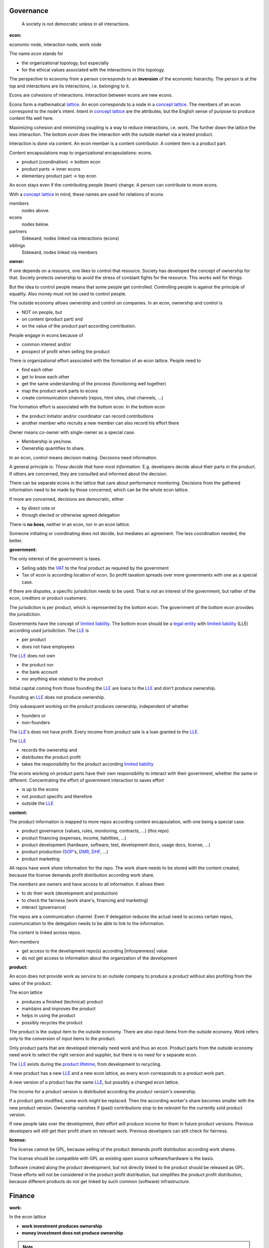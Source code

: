 .. encoding: utf-8
.. vim: syntax=rst

Governance
==========

.. epigraph:: A society is not democratic unless in all interactions.


.. _`doecon`:

:econ:
economic node, interaction node, work node

The name *econ* stands for

- the organizational topology, but especially
- for the ethical values associated with the interactions in this topology.

The perspective to economy from a person corresponds to an **inversion** of the economic hierarchy.
The person is at the top and interactions are its interactions, i.e. belonging to it.

Econs are cohesions of interactions.
Interaction between econs are new econs.

Econs form a mathematical `lattice`_.
An econ corresponds to a node in a `concept lattice`_.
The members of an econ correspond to the node's intent.
*Intent* in `concept lattice`_ are the attributes,
but the English sense of purpose to produce content fits well here.

Maximizing cohesion and minimizing coupling is a way to reduce interactions, i.e. work.
The further down the lattice the less interaction.
The bottom *econ* does the interaction with the outside market via a tested product.

Interaction is done via content.
An econ member is a content contributor.
A content item is a product part.

Content encapsulations map to organizational encapsulations: econs.

- product (coordination)     ->      bottom econ
- product parts              ->      inner econs
- elementary product part    ->      top econ

An econ stays even if the contributing people (team) change.
A person can contribute to more econs.

.. TODO diagram

With a `concept lattice`_ in mind,
these names are used for relations of econs

members
    nodes above.

econs
    nodes below.

partners
    Sideward; nodes linked via interactions (econs)

siblings
    Sideward, nodes linked via members


.. _`doowner`:

:owner:

If one depends on a resource, one likes to control that resource.
Society has developed the concept of ownership for that.
Society protects ownership to avoid the stress of constant fights for the resource.
This works well for things.

But the idea to control people means that some people get controlled.
Controlling people is against the principle of equality.
Also money must not be used to control people.

The outside economy allows ownership and control on companies.
In an econ, ownership and control is

- NOT on people, but
- on content (product part) and
- on the value of the product part according contribution.

People engage in econs because of

- common interest and/or
- prospect of profit when selling the product

There is organizational effort associated with the formation of an econ lattice.
People need to

- find each other
- get to know each other
- get the same understanding of the process (functioning well together)
- map the product work parts to econs
- create communication channels (repos, html sites, chat channels, ...)

The formation effort is associated with the bottom econ.
In the bottom econ

- the product initiator and/or coordinator can record contributions
- another member who recruits a new member can also record his effort there

Owner means co-owner with single-owner as a special case.

- Membership is yes/now.
- Ownership quantifies to share.

.. _`docontrol`:

In an econ, control means decision making.
Decisions need information.

A general principle is: *Those decide that have most information*.
E.g. developers decide about their parts in the product.
If others are concerned, they are consulted and informed about the decision.

There can be separate econs in the lattice that care about performance monitoring.
Decisions from the gathered information need to be made by those concerned,
which can be the whole econ lattice.

If more are concerned, decisions are democratic, either

- by direct vote or
- through elected or otherwise agreed delegation

There is **no boss**, neither in an econ, nor in an econ lattice.

Someone initiating or coordinating does not decide, but mediates an agreement.
The less coordination needed, the better.


.. _`dogovernment`:

:government:

.. How to make econ members profit from the ownership protection of society's laws?

The only interest of the government is taxes.

- Selling adds the `VAT`_ to the final product as required by the government
- Tax of econ is according location of econ.
  So profit taxation spreads over more governments
  with one as a special case.

If there are disputes, a specific jurisdiction needs to be used.
That is not an interest of the government,
but rather of the econ, creditors or product customers.

The jurisdiction is per product, which is represented by the bottom econ.
The government of the bottom econ provides the jurisdiction.

Governments have the concept of `limited liability`_.
The bottom econ should be a `legal entity`_ with
`limited liability`_ (LLE) according used jurisdiction.
The `LLE`_ is

- per product
- does not have employees

The `LLE`_ does not own

- the product nor
- the bank account
- nor anything else related to the product

Initial capital coming from those founding the `LLE`_
are loans to the `LLE`_ and don't produce ownership.

Founding an `LLE`_ does not produce ownership.

Only subsequent working on the product produces ownership,
independent of whether

- founders or
- non-founders

The `LLE`_'s does not have profit. Every income from product sale is a loan granted to the `LLE`_.

The `LLE`_

- records the ownership and
- distributes the product profit
- takes the responsibility for the product according `limited liability`_

The econs working on product parts have their own responsibility to interact with their government,
whether the same or different.
Concentrating the effort of government interaction to saves effort

- is up to the econs
- not product specific and therefore
- outside the `LLE`_

.. _`docontent`:

:content:

The product information is mapped to more repos according content encapsulation,
with one being a special case.

- product governance (values, rules, monitoring, contracts, ...) (this repo)
- product financing (expenses, income, liabilities, ...)
- product development (hardware, software, test, development docs, usage docs, license, ...)
- product production (`SOP`_'s, `DMR`_, `DHF`_, ...)
- product marketing

All repos have *work share* information for the repo.
The work share needs to be stored with the content created,
because the license demands profit distribution according work share.

The *members* are owners and have access to all information.
It allows them

- to do their work (development and production)
- to check the fairness (work share's, financing and marketing)
- interact (governance)

The repos are a communication channel.
Even if delegation reduces the actual need to access certain repos,
communication to the delegation needs to be able to link to the information.

The content is linked across repos.

*Non-members*

- get access to the development repo(s) according |infoopenness| value
- do not get access to information about the organization of the development

.. _`doproduct`:

:product:

An econ does not provide work as service to an outside company to produce a product
without also profiting from the sales of the product.

The econ lattice

- produces a finished (technical) product
- maintains and improves the product
- helps in using the product
- possibly recycles the product

The product is the output item to the outside economy.
There are also input items from the outside economy.
Work refers only to the conversion of input items to the product.

Only product parts that are developed internally need work and thus an econ.
Product parts from the outside economy
need work to select the right version and supplier,
but there is no need for a separate econ.

The `LLE`_ exists during the `product lifetime`_,
from development to recycling.

A new product has a new `LLE`_ and a new econ lattice,
as every econ corresponds to a product work part.

A new version of a product has the same `LLE`_,
but possibly a changed econ lattice.

The income for a product version is distributed according the *product version*'s ownership.

If a product gets modified, some work might be replaced.
Then the according worker's share becomes smaller with the new product version.
Ownership vanishes
if (past) contributions stop to be *relevant* for the currently sold product version.

If new people take over the development, their effort will produce income for them in future product versions.
Previous developers will still get their profit share on relevant work.
Previous developers can still check for fairness.

.. _`dolicense`:

:license:

The license cannot be GPL,
because selling of the product demands profit distribution according work shares.

The license should be compatible with GPL
as existing open source software/hardware is the basis.

Software created along the product development,
but not directly linked to the product
should be released as GPL.
These efforts will not be considered in the product profit distribution,
but simplifies the product profit distribution,
because different products do not get linked by such common (software) infrastructure.

Finance
=======

.. _`dowork`:

:work:

In the econ lattice

- **work investment produces ownership**
- **money investment does not produce ownership**

.. note:: Work produces ownership.

    There in no employment according outside economy,
    as that produces inequality,
    because the actual value of work is not forwarded to the worker.

    Not using employment is the major difference
    between the econ lattice and tradictional companies.

The actual value of internal work is only determined by the success of the product on the market.
To stop inequality from growing, it is essential

- *not to give a price to work using an outside currency*

because the outside price of work is completely decoupled from the actual value of work.

The outside economy is not uniform.
Every country has its own work price.
Econ extends on this idea:

- an econ lattice for a product is its own encapsulation and
- needs to have its *own internal work unit*

The *internal work unit* needs to be described (not valued)
based on work that is frequent in the product development.
The internal work unit is not yet priced by the product sales to the outside economy.

Producing a product still involves different kinds of work.
When quantifying work internally,

- the kind of work has more weight
- than the person who does the work

Both aspects can be considered with a `performance`_ factor (`p`),
that maps the internal work unit to the work unit for

- a specific work done by
- a specific person using
- a specific personal tool

The *work value* includes the tools needed to perform the work.
The person who needs a computer or car to do its work
gets a work value that accounts for these tools.

The outside economy has a `minimum wage`_.
Work turning out to be less valuable than the outside economy's `minimum wage`_,
needs to be

- revalued or
- automated

Automation is important

- to increase the internal work value
- to keep the final product competitive and
- to produce profit for members (to allow them to work on new products)

.. _`doworkshare`:

:work share:

Internal work records are internal capital: work shares.

Work does not need to be measured in time.
Work can be measured by result, e.g.

- by products sold
- by customers acquired
- by members recruited
- ...

The work shares are recorded in (separate) internal units.
When pricing the product for the outside market,
the internal work measures can to be considered
with temporary and acceptable conversion factors to the outside work price.

How and how precise work is recorded needs to be agreed upon.
There should be an effort in the fair attribution of work,
but how much is up to the members.
Micro-recording and micro-payments produce more effort than value
and thus produce deficit.

Work shares can be

- donated
- inherited
- used as pledge for a loan,
  if accepted by a creditor
- basically also sold,
  but a price is probably hard to agree upon,
  since the actual value in the outside economy is unknown

**Work shares** document the ownership.

Work shares produce delayed income in an outside currency,
when the product of the work is sold.

Only work is considered that is **relevant** for the currently sold **product version**,

- either current work or
- work in the past

**Relevant** is necessary to make it fit to reality.

**Relevant work** requires the work value to be associated with product parts.
When the part is replaced that work becomes irrelevant.
For `diversification`_ people should contribute to more parts.

The output from more econs is used in a integrating econ.
Such an integrating econ has

- direct top level econs (integrators) and
- inner econs

as owners.

Ownership share is product ownership share.
Product ownership shares of people (top nodes) are calculated
via the **product lattices** traversing the inner nodes.
This calculation is done for every product version,
as contributions change between product versions.

The profit distribution is done differently for every product version sold.

The work share is no single paper or data point, but

- calculated through an algorithm that uses
- data recorded throughout the product lattice
- for a product version

Work that is not related to the specific product is its own product that
comes from the outside economy.

.. _`dofinancing`:

:financing:

The major costs for technical products are development.
If developers can afford to wait for the revenue via sale of the finished product,
there is not much money needed.

Before actual income, the money can come from

- loans
- donations

Financing through loans follows from defining ownership via work share.
Money cannot be used to change ownership of an econ lattice.
There is *no owner's equity* in the `balance sheet`_.
Ownership is only defined by work share,
which is calculated from work share data
for every product version.

Money can change ownership indirectly:
If someone is payed by a third party
in exchange of forwarding its work shares to that party.

To keep workers from engaging in such relations

- the prospect of bigger profit if not directly payed should help
- else regular loans to the worker can be granted by the econ lattice, financed by loans.

Loans don't change ownership.
The profit through ownership is higher than
the interest on loans. Also,
the interest on loans can be considered in the pricing of the product.

- Founders, non-founders, owners or non-owners can give loans to the `LLE`_.
- The `LLE`_ can give loans to the owners as profit advances.

The `balance sheet`_ thus balances

- only assets vs liabilities
- instead of assets vs liabilities and owner's equity

The interest on loans varies, but is at least as high as inflation of the outside economy.

The owners have control over the financial channels (e.g. bank account),
but it is normally delegated to buyers and sellers,
which register the financial flows in the repo,
for everybody to check,
with additional checks from specialized fairness checkers.

.. _`doeconvalue`:

:econ value:

The value of an econ lattice is

- the product econ lattice (internal structure)
- the product work shares defining ownership on product sales
- the product customers (external structure)

There is no need to calculate the full value of an econ lattice,
because it cannot be sold as a whole.
An interested buyer would have to contact every contributor
and agree on a price for its work shares separately.

The product developers can freely regroup for other products, also concurrently.
The developers of a product cannot be bought without employing everybody,
but that would mean control from the employer,
which would reduce personal freedom and profit.
It is unlikely that all people involved in the product development would agree to that.

The customers cannot be bought other than through the owners of the product.

.. _`doprofit`:

:profit:

Period profit is income - expenses of the period.

Expenses are only related to the product.
Investment in big machines not related exclusively to the product,
need to be handled by a separate econ lattice.

Working tools like the computer or a car belong to the person (top econ).
They are considered in the internal work value.

*Work is not an expense*,
because the profit becomes the reward for the work.

Profit from the product sales of the period is attributed to owners for every product version.
This capital attribution

- is a result of ownership and
- does not produce ownership change.

The profit belongs to the owner not to the `LLE`_.
Some profit can be kept in the `LLE`_
as loan from the owners to it `LLE`_,
if owner and `LLE`_ agree to do so.
It needs to be a *loan* instead of *owner's equity*,
because ownership is only reach via work and not money.

Profit maximization of the `LLE`_
means maximizing the profit of each member.
Every member helps each other to maximize their profit.
This kind of profit maximization is morally good,
unless it damages to the outside world.

.. _`doadvances`:

:advances:

Work

- produces ownership and
- delayed profit, not immediate profit

Profit advances constitute regular payments to owners, currently contributing or not,
to allow them to use products of the outside economy already before revenue from sales of the product.

The `LLE`_ corresponding to a product econ accepts work shares as a pledge for loans.

Advances are loans of the `LLE`_ to the owners
and are balanced with profit at the end of the period.
If the econ does not make profit, profit advances are liabilities forwarded to the next period.
If the `LLE`_ gets bankrupt, then advances are lost.
The risk is take by the `LLE`_.

The amount of profit advances is based on previous profits,
or if the money is available, based on expected profit.

Advances are a compromise of the owners between

- risk of third party take-over of developers
- risk of diminished or no advances
- risk of abandonment of a potentially profitable product

  As development is public the results might be reused by someone even after abandonment.
  Since the licence demands distribution of profit according work share,
  there is a slight change that a fair other econ lattice builds around the project later.

As profit, also risk must be distributed between owners proportional to ownership.
This means that advances, if any, must be given to all owners proportional to ownership.

The owners decide together the amount of advances to pay, and whether at all.

If advances are payed, there is a minimum, e.g. for someone new at an econ,
which, having no ownership yet, would otherwise not get payed.
As advances are loans, this is not money for free.
But if the `LLE`_ gets bankrupt the money is lost.
The extra risk is taken indirectly by the current owners.

.. _`legal entity`: https://en.wikipedia.org/wiki/Legal_person
.. _`LLE`: `limited liability`_
.. _`limited liability`: https://en.wikipedia.org/wiki/Limited_liability_company
.. _`lattice`: https://en.wikipedia.org/wiki/Lattice_(order)
.. _`concept lattice`: https://en.wikipedia.org/wiki/Formal_concept_analysis
.. _`product lifetime`: https://en.wikipedia.org/wiki/Product_lifetime
.. _`evolutionary systems`: https://rolandpuntaier.blogspot.com/2019/01/evolution.html
.. _`minimum wage`: https://en.wikipedia.org/wiki/Minimum_wage
.. _`performance`: https://www.investopedia.com/terms/f/financialperformance.asp
.. _`balance sheet`: https://en.wikipedia.org/wiki/Balance_sheet
.. _`DMR`: https://en.wikipedia.org/wiki/Device_Master_Record
.. _`DHF`: https://en.wikipedia.org/wiki/Design_history_file
.. _`SOP`: https://en.wikipedia.org/wiki/Standard_operating_procedure
.. _`diversification`: https://en.wikipedia.org/wiki/Diversification_(finance)
.. _`VAT`: https://en.wikipedia.org/wiki/Value-added_tax
